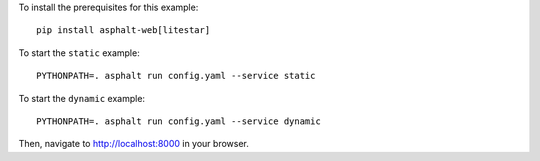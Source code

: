 .. highlight:: bash

To install the prerequisites for this example::

    pip install asphalt-web[litestar]

To start the ``static`` example::

    PYTHONPATH=. asphalt run config.yaml --service static

To start the ``dynamic`` example::

    PYTHONPATH=. asphalt run config.yaml --service dynamic

Then, navigate to http://localhost:8000 in your browser.
